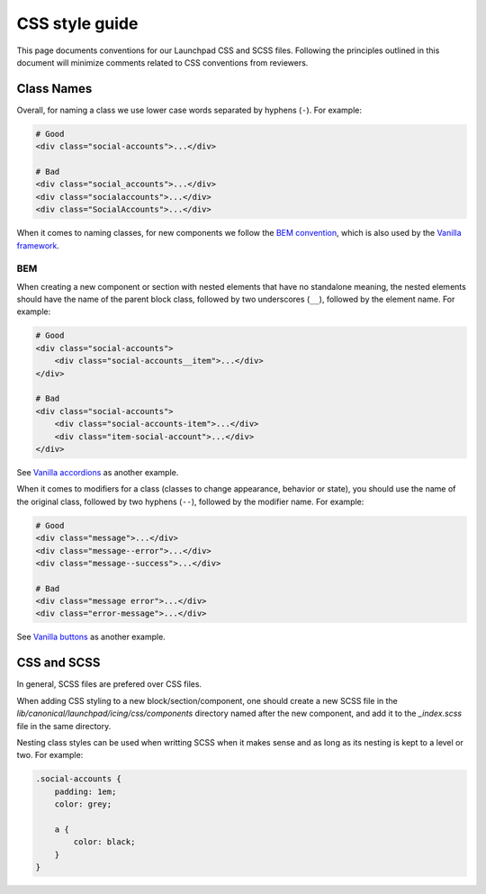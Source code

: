 ===============
CSS style guide
===============

This page documents conventions for our Launchpad CSS and SCSS files.
Following the principles outlined in this document will minimize comments
related to CSS conventions from reviewers.


Class Names
-----------

Overall, for naming a class we use lower case words separated by hyphens
(``-``). For example:

.. code-block:: html

    # Good
    <div class="social-accounts">...</div>

    # Bad
    <div class="social_accounts">...</div>
    <div class="socialaccounts">...</div>
    <div class="SocialAccounts">...</div>

When it comes to naming classes, for new components we follow the `BEM
convention <https://getbem.com/naming/>`_, which is also used by the `Vanilla
framework <https://vanillaframework.io/docs>`_.


BEM
===

When creating a new component or section with nested elements that have no
standalone meaning, the nested elements should have the name of the parent
block class, followed by two underscores (``__``), followed by the element
name. For example:

.. code-block:: html

    # Good
    <div class="social-accounts">
        <div class="social-accounts__item">...</div>
    </div>

    # Bad
    <div class="social-accounts">
        <div class="social-accounts-item">...</div>
        <div class="item-social-account">...</div>
    </div>

See `Vanilla accordions <https://vanillaframework.io/docs/patterns/accordion>`_
as another example.

When it comes to modifiers for a class (classes to change appearance, behavior
or state), you should use the name of the original class, followed by
two hyphens (``--``), followed by the modifier name. For example:

.. code-block:: html

    # Good
    <div class="message">...</div>
    <div class="message--error">...</div>
    <div class="message--success">...</div>

    # Bad
    <div class="message error">...</div>
    <div class="error-message">...</div>

See `Vanilla buttons <https://vanillaframework.io/docs/patterns/buttons>`_
as another example.


CSS and SCSS
------------

In general, SCSS files are prefered over CSS files.

When adding CSS styling to a new block/section/component, one should create a
new SCSS file in the `lib/canonical/launchpad/icing/css/components` directory
named after the new component, and add it to the `_index.scss` file in the
same directory.

Nesting class styles can be used when writting SCSS when it makes
sense and as long as its nesting is kept to a level or two. For example:

.. code-block:: scss

    .social-accounts {
        padding: 1em;
        color: grey;

        a {
            color: black;
        }
    }

